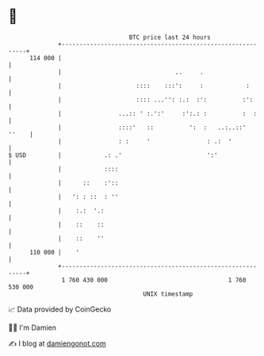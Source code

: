 * 👋

#+begin_example
                                     BTC price last 24 hours                    
                 +------------------------------------------------------------+ 
         114 000 |                                                            | 
                 |                                ..     .                    | 
                 |                     ::::    :::':     :            :       | 
                 |                     :::: ...'': :.:  :':          :':      | 
                 |                ...:: ' :.':'     :':.: :          :  :     | 
                 |                ::::'   ::          ':  :   ..:..::'  ''    | 
                 |                : :     '                : .:  '            | 
   $ USD         |            .: .'                        ':'                | 
                 |            ::::                                            | 
                 |      ::    :'::                                            | 
                 |   ': : ::  : ''                                            | 
                 |    :.:  '.:                                                | 
                 |    ::    ::                                                | 
                 |    ::    ''                                                | 
         110 000 |    '                                                       | 
                 +------------------------------------------------------------+ 
                  1 760 430 000                                  1 760 530 000  
                                         UNIX timestamp                         
#+end_example
📈 Data provided by CoinGecko

🧑‍💻 I'm Damien

✍️ I blog at [[https://www.damiengonot.com][damiengonot.com]]
